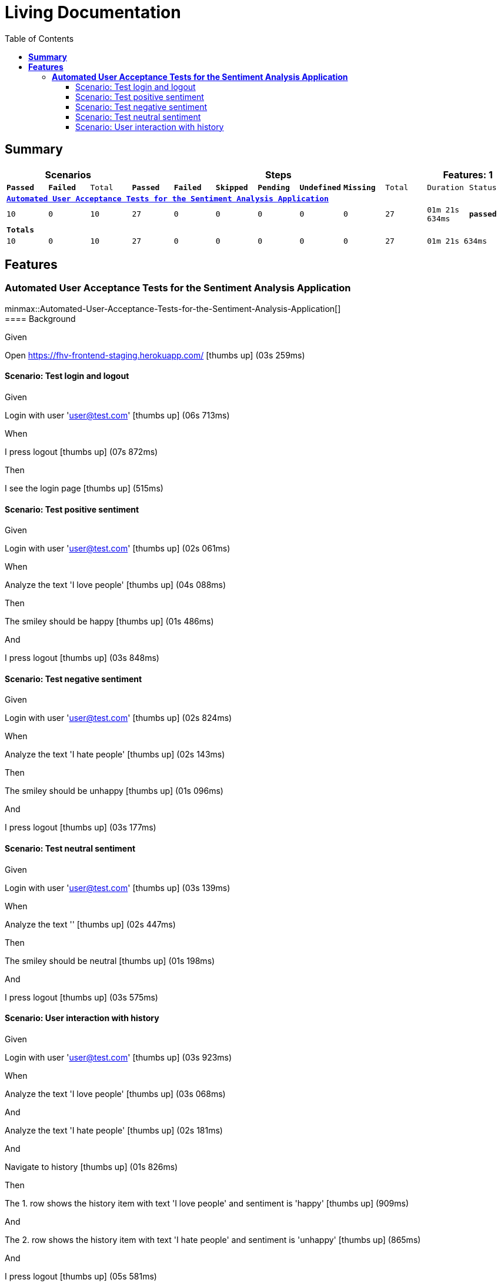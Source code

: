 :toc: right
:backend: html5
:doctitle: Living Documentation
:doctype: book
:icons: font
:!numbered:
:!linkcss:
:sectanchors:
:sectlink:
:docinfo:
:source-highlighter: highlightjs
:toclevels: 3
:hardbreaks:

= *Living Documentation*

== *Summary*
[cols="12*^m", options="header,footer"]
|===
3+|Scenarios 7+|Steps 2+|Features: 1

|[green]#*Passed*#
|[red]#*Failed*#
|Total
|[green]#*Passed*#
|[red]#*Failed*#
|[purple]#*Skipped*#
|[maroon]#*Pending*#
|[yellow]#*Undefined*#
|[blue]#*Missing*#
|Total
|Duration
|Status

12+^|*<<Automated-User-Acceptance-Tests-for-the-Sentiment-Analysis-Application>>*
|10
|0
|10
|27
|0
|0
|0
|0
|0
|27
|01m 21s 634ms
|[green]#*passed*#
12+^|*Totals*
|10|0|10|27|0|0|0|0|0|27 2+|01m 21s 634ms
|===

== *Features*

[[Automated-User-Acceptance-Tests-for-the-Sentiment-Analysis-Application, Automated User Acceptance Tests for the Sentiment Analysis Application]]
=== *Automated User Acceptance Tests for the Sentiment Analysis Application*

minmax::Automated-User-Acceptance-Tests-for-the-Sentiment-Analysis-Application[]
==== Background

****
Given ::
=====
Open https://fhv-frontend-staging.herokuapp.com/ icon:thumbs-up[role="green",title="Passed"] [small right]#(03s 259ms)#
=====
****

==== Scenario: Test login and logout

****
Given ::
=====
Login with user 'user@test.com' icon:thumbs-up[role="green",title="Passed"] [small right]#(06s 713ms)#
=====
When ::
=====
I press logout icon:thumbs-up[role="green",title="Passed"] [small right]#(07s 872ms)#
=====
Then ::
=====
I see the login page icon:thumbs-up[role="green",title="Passed"] [small right]#(515ms)#
=====
****

==== Scenario: Test positive sentiment

****
Given ::
=====
Login with user 'user@test.com' icon:thumbs-up[role="green",title="Passed"] [small right]#(02s 061ms)#
=====
When ::
=====
Analyze the text 'I love people' icon:thumbs-up[role="green",title="Passed"] [small right]#(04s 088ms)#
=====
Then ::
=====
The smiley should be happy icon:thumbs-up[role="green",title="Passed"] [small right]#(01s 486ms)#
=====
And ::
=====
I press logout icon:thumbs-up[role="green",title="Passed"] [small right]#(03s 848ms)#
=====
****

==== Scenario: Test negative sentiment

****
Given ::
=====
Login with user 'user@test.com' icon:thumbs-up[role="green",title="Passed"] [small right]#(02s 824ms)#
=====
When ::
=====
Analyze the text 'I hate people' icon:thumbs-up[role="green",title="Passed"] [small right]#(02s 143ms)#
=====
Then ::
=====
The smiley should be unhappy icon:thumbs-up[role="green",title="Passed"] [small right]#(01s 096ms)#
=====
And ::
=====
I press logout icon:thumbs-up[role="green",title="Passed"] [small right]#(03s 177ms)#
=====
****

==== Scenario: Test neutral sentiment

****
Given ::
=====
Login with user 'user@test.com' icon:thumbs-up[role="green",title="Passed"] [small right]#(03s 139ms)#
=====
When ::
=====
Analyze the text '' icon:thumbs-up[role="green",title="Passed"] [small right]#(02s 447ms)#
=====
Then ::
=====
The smiley should be neutral icon:thumbs-up[role="green",title="Passed"] [small right]#(01s 198ms)#
=====
And ::
=====
I press logout icon:thumbs-up[role="green",title="Passed"] [small right]#(03s 575ms)#
=====
****

==== Scenario: User interaction with history

****
Given ::
=====
Login with user 'user@test.com' icon:thumbs-up[role="green",title="Passed"] [small right]#(03s 923ms)#
=====
When ::
=====
Analyze the text 'I love people' icon:thumbs-up[role="green",title="Passed"] [small right]#(03s 068ms)#
=====
And ::
=====
Analyze the text 'I hate people' icon:thumbs-up[role="green",title="Passed"] [small right]#(02s 181ms)#
=====
And ::
=====
Navigate to history icon:thumbs-up[role="green",title="Passed"] [small right]#(01s 826ms)#
=====
Then ::
=====
The 1. row shows the history item with text 'I love people' and sentiment is 'happy' icon:thumbs-up[role="green",title="Passed"] [small right]#(909ms)#
=====
And ::
=====
The 2. row shows the history item with text 'I hate people' and sentiment is 'unhappy' icon:thumbs-up[role="green",title="Passed"] [small right]#(865ms)#
=====
And ::
=====
I press logout icon:thumbs-up[role="green",title="Passed"] [small right]#(05s 581ms)#
=====
****

